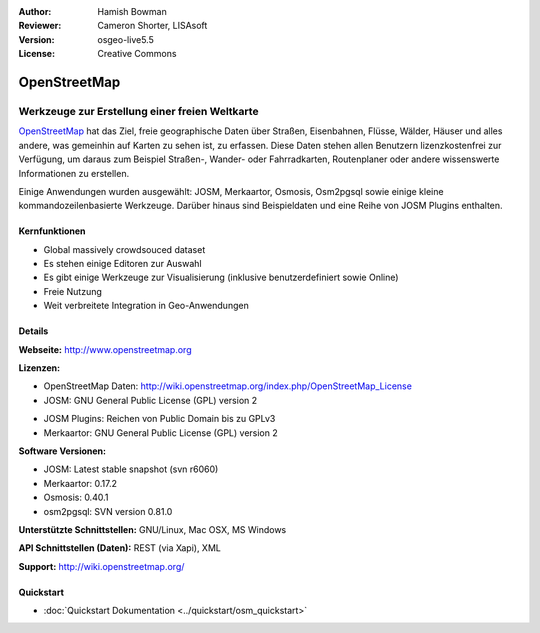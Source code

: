 :Author: Hamish Bowman
:Reviewer: Cameron Shorter, LISAsoft
:Version: osgeo-live5.5
:License: Creative Commons

.. image:: ../../images/project_logos/logo-osm.png
  :scale: 80 %
  :alt: Projekt Logo
  :align: right
  :target: http://www.openstreetmap.org

OpenStreetMap
================================================================================

Werkzeuge zur Erstellung einer freien Weltkarte
~~~~~~~~~~~~~~~~~~~~~~~~~~~~~~~~~~~~~~~~~~~~~~~~~~~~~~~~~~~~~~~~~~~~~~~~~~~~~~~~

`OpenStreetMap <http://www.openstreetmap.org>`_ hat das Ziel, freie geographische 
Daten über Straßen, Eisenbahnen, Flüsse, Wälder, Häuser und alles andere, was 
gemeinhin auf Karten zu sehen ist, zu erfassen. Diese Daten stehen allen 
Benutzern lizenzkostenfrei zur Verfügung, um daraus zum Beispiel Straßen-, 
Wander- oder Fahrradkarten, Routenplaner oder andere wissenswerte Informationen 
zu erstellen.

Einige Anwendungen wurden ausgewählt: JOSM, Merkaartor, Osmosis, Osm2pgsql sowie einige kleine kommandozeilenbasierte Werkzeuge. Darüber hinaus sind Beispieldaten und eine Reihe von JOSM Plugins enthalten.


Kernfunktionen
--------------------------------------------------------------------------------

.. image:: ../../images/screenshots/1024x768/osm-screenshot.jpg
  :scale: 50 %
  :alt: Bildschirmfoto
  :align: right

* Global massively crowdsouced dataset
* Es stehen einige Editoren zur Auswahl
* Es gibt einige Werkzeuge zur Visualisierung (inklusive benutzerdefiniert sowie Online)
* Freie Nutzung
* Weit verbreitete Integration in Geo-Anwendungen

Details
--------------------------------------------------------------------------------

**Webseite:** http://www.openstreetmap.org

**Lizenzen:**

* OpenStreetMap Daten: http://wiki.openstreetmap.org/index.php/OpenStreetMap_License

* JOSM: GNU General Public License (GPL) version 2

.. <!-- see /usr/share/doc/josm/copyright -->

* JOSM Plugins: Reichen von Public Domain bis zu GPLv3

* Merkaartor: GNU General Public License (GPL) version 2


**Software Versionen:**

* JOSM: Latest stable snapshot (svn r6060)

* Merkaartor: 0.17.2

* Osmosis: 0.40.1

* osm2pgsql: SVN version 0.81.0

**Unterstützte Schnittstellen:** GNU/Linux, Mac OSX, MS Windows

**API Schnittstellen (Daten):** REST (via Xapi), XML

**Support:** http://wiki.openstreetmap.org/


Quickstart
--------------------------------------------------------------------------------

* :doc:`Quickstart Dokumentation <../quickstart/osm_quickstart>`


